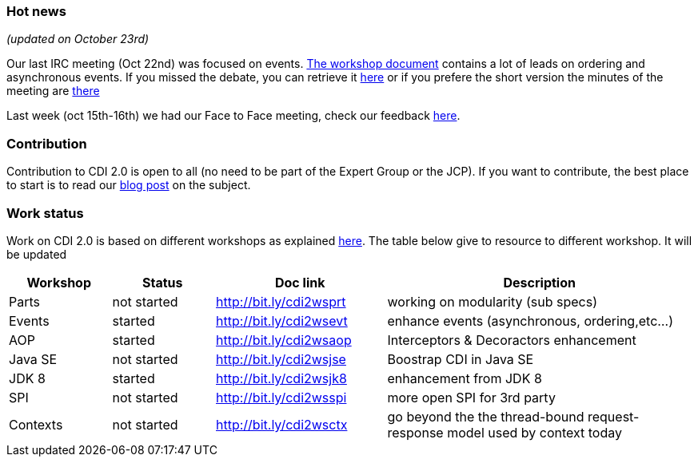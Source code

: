 === Hot news

_(updated on October 23rd)_

Our last IRC meeting (Oct 22nd) was focused on events. http://bit.ly/cdi2wsevt[The workshop document^] contains a lot of leads on ordering and asynchronous events.
If you missed the debate, you can retrieve it http://transcripts.jboss.org/meeting/irc.freenode.org/cdi-dev/2014/cdi-dev.2014-10-22-16.00.log.html[here^] or if you prefere the short version the minutes of the meeting are  http://transcripts.jboss.org/meeting/irc.freenode.org/cdi-dev/2014/cdi-dev.2014-10-22-16.00.html[there^]

Last week (oct 15th-16th) we had our Face to Face meeting, check our feedback link:/news/2014/10/20/CDI-2_0-first-face-to-face-meeting-feedback/[here].

=== Contribution

Contribution to CDI 2.0 is open to all (no need to be part of the Expert Group or the JCP). If you want to contribute, the best place to start is to read our link:/news/2014/08/26/CDI-20_needs_you/[blog post] on the subject.

=== Work status

Work on CDI 2.0 is based on different workshops as explained  link:/news/2014/10/06/CDI-20_working_method/[here^].
The table below give to resource to different workshop. It will be updated


[width="100%",cols="15,15,25,45",options="header"]
|===

|Workshop|Status |Doc link|Description

|Parts|not started|http://bit.ly/cdi2wsprt|working on modularity (sub specs)

|Events|started|http://bit.ly/cdi2wsevt|enhance events (asynchronous, ordering,etc...)

|AOP|started|http://bit.ly/cdi2wsaop|Interceptors & Decoractors enhancement

|Java SE|not started|http://bit.ly/cdi2wsjse|Boostrap CDI in Java SE

|JDK 8 |started|http://bit.ly/cdi2wsjk8|enhancement from JDK 8

|SPI |not started|http://bit.ly/cdi2wsspi|more open SPI for 3rd party

|Contexts |not started|http://bit.ly/cdi2wsctx|go beyond the the thread-bound request-response model used by context today


|===
